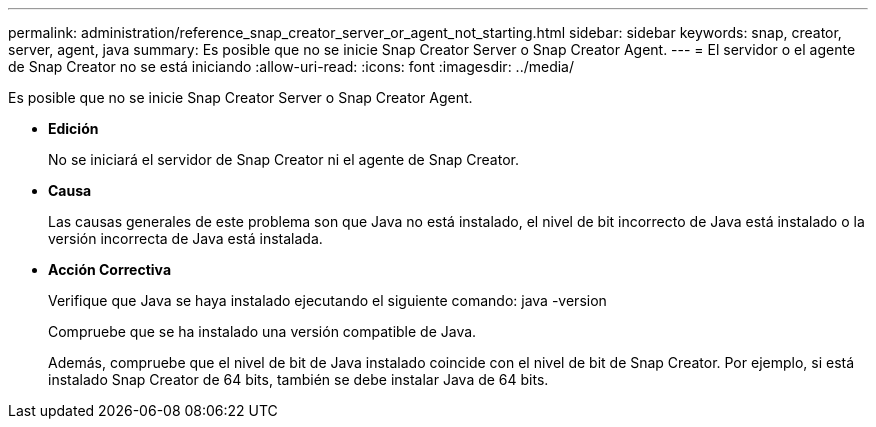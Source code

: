 ---
permalink: administration/reference_snap_creator_server_or_agent_not_starting.html 
sidebar: sidebar 
keywords: snap, creator, server, agent, java 
summary: Es posible que no se inicie Snap Creator Server o Snap Creator Agent. 
---
= El servidor o el agente de Snap Creator no se está iniciando
:allow-uri-read: 
:icons: font
:imagesdir: ../media/


[role="lead"]
Es posible que no se inicie Snap Creator Server o Snap Creator Agent.

* *Edición*
+
No se iniciará el servidor de Snap Creator ni el agente de Snap Creator.

* *Causa*
+
Las causas generales de este problema son que Java no está instalado, el nivel de bit incorrecto de Java está instalado o la versión incorrecta de Java está instalada.

* *Acción Correctiva*
+
Verifique que Java se haya instalado ejecutando el siguiente comando: java -version

+
Compruebe que se ha instalado una versión compatible de Java.

+
Además, compruebe que el nivel de bit de Java instalado coincide con el nivel de bit de Snap Creator. Por ejemplo, si está instalado Snap Creator de 64 bits, también se debe instalar Java de 64 bits.



